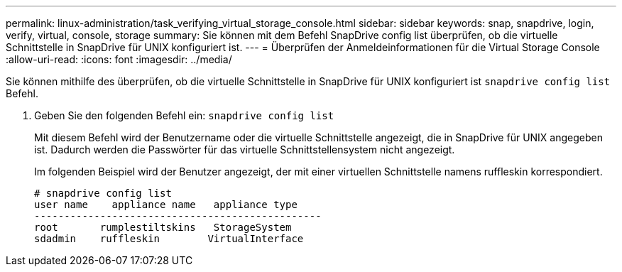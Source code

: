 ---
permalink: linux-administration/task_verifying_virtual_storage_console.html 
sidebar: sidebar 
keywords: snap, snapdrive, login, verify, virtual, console, storage 
summary: Sie können mit dem Befehl SnapDrive config list überprüfen, ob die virtuelle Schnittstelle in SnapDrive für UNIX konfiguriert ist. 
---
= Überprüfen der Anmeldeinformationen für die Virtual Storage Console
:allow-uri-read: 
:icons: font
:imagesdir: ../media/


[role="lead"]
Sie können mithilfe des überprüfen, ob die virtuelle Schnittstelle in SnapDrive für UNIX konfiguriert ist `snapdrive config list` Befehl.

. Geben Sie den folgenden Befehl ein: `snapdrive config list`
+
Mit diesem Befehl wird der Benutzername oder die virtuelle Schnittstelle angezeigt, die in SnapDrive für UNIX angegeben ist. Dadurch werden die Passwörter für das virtuelle Schnittstellensystem nicht angezeigt.

+
Im folgenden Beispiel wird der Benutzer angezeigt, der mit einer virtuellen Schnittstelle namens ruffleskin korrespondiert.

+
[listing]
----
# snapdrive config list
user name    appliance name   appliance type
------------------------------------------------
root       rumplestiltskins   StorageSystem
sdadmin    ruffleskin	     VirtualInterface
----

